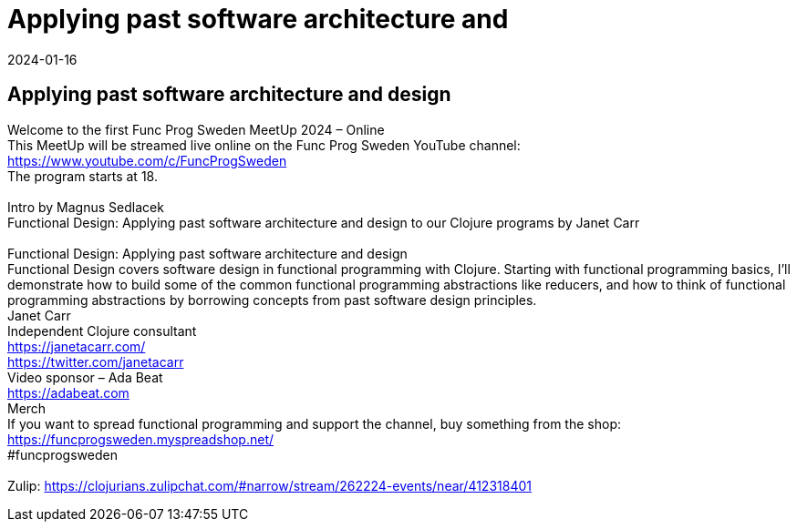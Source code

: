 = Applying past software architecture and
2024-01-16
:jbake-type: event
:jbake-edition: 
:jbake-link: https://www.meetup.com/func-prog-sweden/events/297868767/
:jbake-location: online
:jbake-start: 2024-01-16
:jbake-end: 2024-01-16

== Applying past software architecture and design

Welcome to the first Func Prog Sweden MeetUp 2024 &ndash; Online +
This MeetUp will be streamed live online on the Func Prog Sweden YouTube channel: https://www.youtube.com/c/FuncProgSweden +
The program starts at 18. +
 +
Intro by Magnus Sedlacek +
Functional Design: Applying past software architecture and design to our Clojure programs by Janet Carr +
 +
Functional Design: Applying past software architecture and design +
Functional Design covers software design in functional programming with Clojure. Starting with functional programming basics, I'll demonstrate how to build some of the common functional programming abstractions like reducers, and how to think of functional programming abstractions by borrowing concepts from past software design principles. +
Janet Carr +
Independent Clojure consultant +
https://janetacarr.com/ +
https://twitter.com/janetacarr +
Video sponsor &ndash; Ada Beat +
https://adabeat.com +
Merch +
If you want to spread functional programming and support the channel, buy something from the shop: +
https://funcprogsweden.myspreadshop.net/ +
#funcprogsweden +
 +
Zulip: https://clojurians.zulipchat.com/#narrow/stream/262224-events/near/412318401 +

